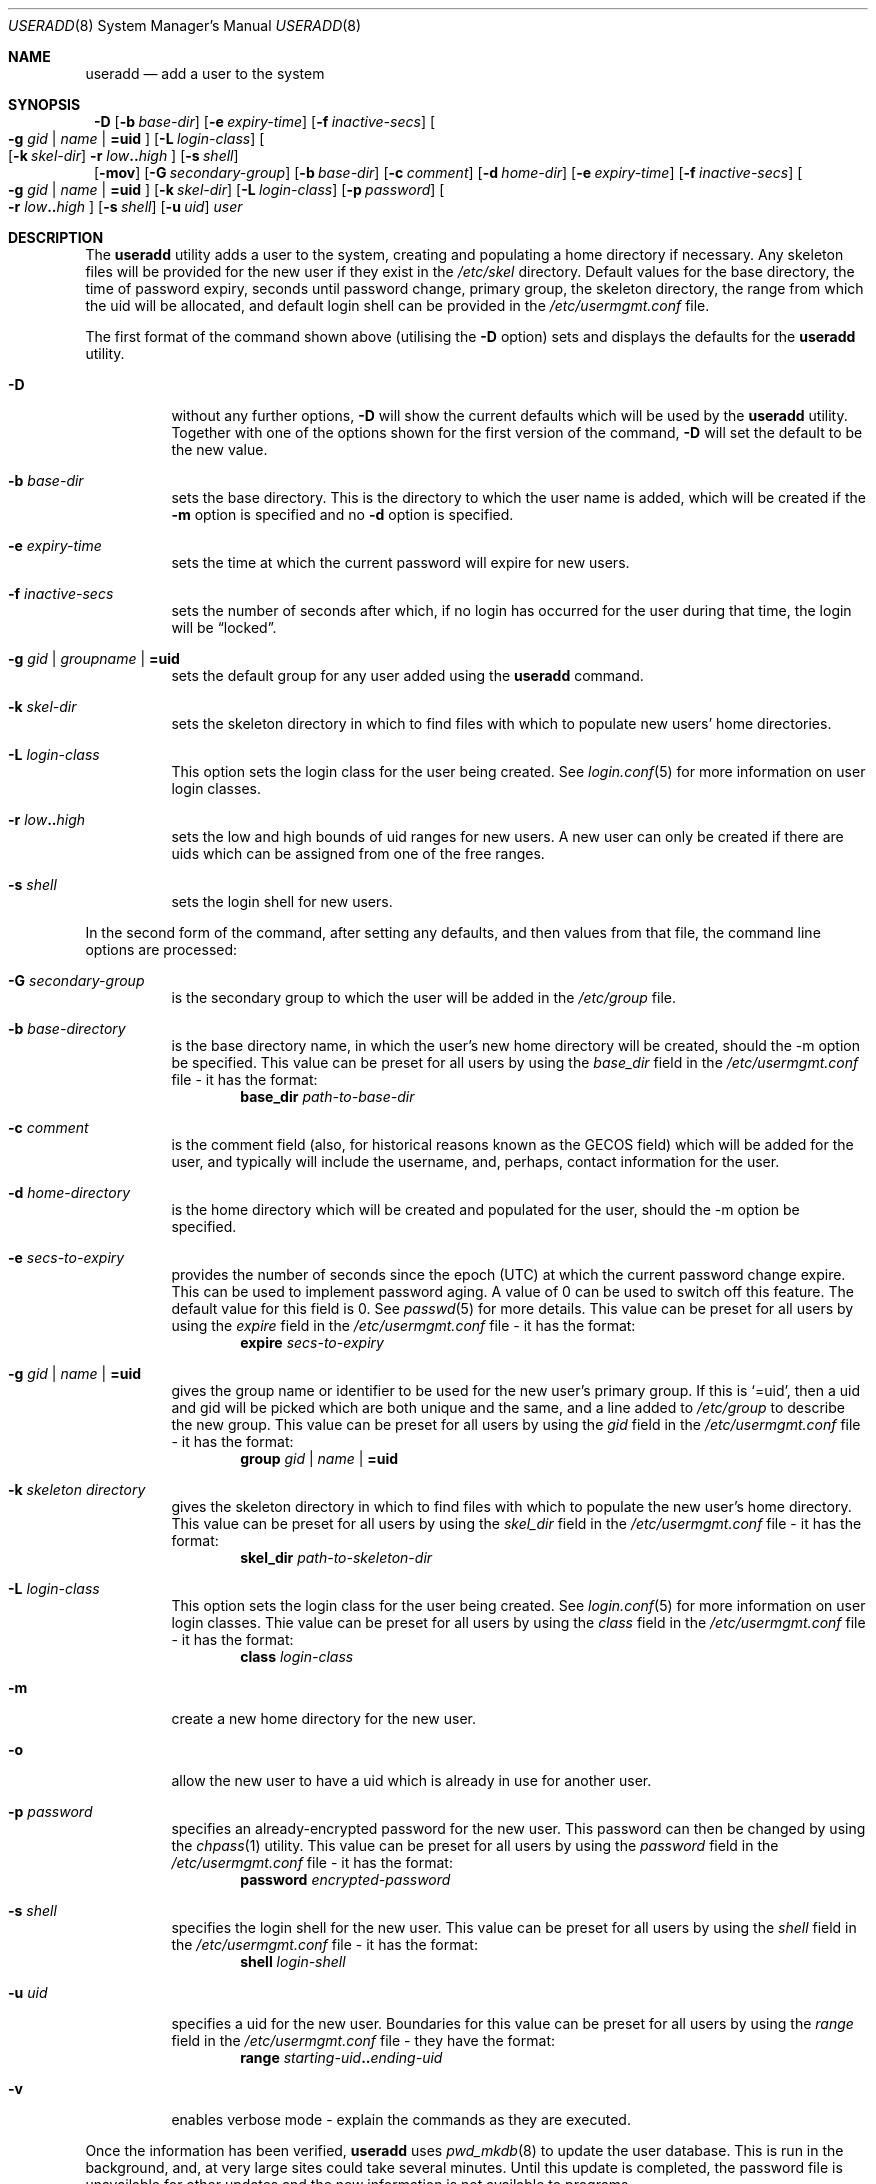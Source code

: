 .\" $NetBSD: useradd.8,v 1.14 2002/02/08 01:38:57 ross Exp $ */
.\"
.\"
.\" Copyright (c) 1999 Alistair G. Crooks.  All rights reserved.
.\"
.\" Redistribution and use in source and binary forms, with or without
.\" modification, are permitted provided that the following conditions
.\" are met:
.\" 1. Redistributions of source code must retain the above copyright
.\"    notice, this list of conditions and the following disclaimer.
.\" 2. Redistributions in binary form must reproduce the above copyright
.\"    notice, this list of conditions and the following disclaimer in the
.\"    documentation and/or other materials provided with the distribution.
.\" 3. All advertising materials mentioning features or use of this software
.\"    must display the following acknowledgement:
.\"	This product includes software developed by Alistair G. Crooks.
.\" 4. The name of the author may not be used to endorse or promote
.\"    products derived from this software without specific prior written
.\"    permission.
.\"
.\" THIS SOFTWARE IS PROVIDED BY THE AUTHOR ``AS IS'' AND ANY EXPRESS
.\" OR IMPLIED WARRANTIES, INCLUDING, BUT NOT LIMITED TO, THE IMPLIED
.\" WARRANTIES OF MERCHANTABILITY AND FITNESS FOR A PARTICULAR PURPOSE
.\" ARE DISCLAIMED.  IN NO EVENT SHALL THE AUTHOR BE LIABLE FOR ANY
.\" DIRECT, INDIRECT, INCIDENTAL, SPECIAL, EXEMPLARY, OR CONSEQUENTIAL
.\" DAMAGES (INCLUDING, BUT NOT LIMITED TO, PROCUREMENT OF SUBSTITUTE
.\" GOODS OR SERVICES; LOSS OF USE, DATA, OR PROFITS; OR BUSINESS
.\" INTERRUPTION) HOWEVER CAUSED AND ON ANY THEORY OF LIABILITY,
.\" WHETHER IN CONTRACT, STRICT LIABILITY, OR TORT (INCLUDING
.\" NEGLIGENCE OR OTHERWISE) ARISING IN ANY WAY OUT OF THE USE OF THIS
.\" SOFTWARE, EVEN IF ADVISED OF THE POSSIBILITY OF SUCH DAMAGE.
.\"
.\"
.Dd September 5, 2001
.Dt USERADD 8
.Os
.Sh NAME
.Nm useradd
.Nd add a user to the system
.Sh SYNOPSIS
.Nm ""
.Fl D
.Op Fl b Ar base-dir
.Op Fl e Ar expiry-time
.Op Fl f Ar inactive-secs
.Oo
.Fl g Ar gid | name | Li =uid Oc
.Op Fl L Ar login-class
.Oo
.Op Fl k Ar skel-dir
.Fl r Ar low Ns Li .. Ns Ar high
.Oc
.Op Fl s Ar shell
.Nm ""
.Op Fl mov
.Op Fl G Ar secondary-group
.Op Fl b Ar base-dir
.Op Fl c Ar comment
.Op Fl d Ar home-dir
.Op Fl e Ar expiry-time
.Op Fl f Ar inactive-secs
.Oo
.Fl g Ar gid | name | Li =uid Oc
.Op Fl k Ar skel-dir
.Op Fl L Ar login-class
.Op Fl p Ar password
.Oo
.Fl r Ar low Ns Li .. Ns Ar high
.Oc
.Op Fl s Ar shell
.Op Fl u Ar uid
.Ar user
.Sh DESCRIPTION
The
.Nm useradd
utility adds a user to the system, creating and
populating a home directory if necessary.
Any skeleton files will be provided
for the new user if they exist in the
.Pa /etc/skel
directory.
Default values for
the base directory,
the time of password expiry,
seconds until password change,
primary group,
the skeleton directory,
the range from which the uid will be allocated,
and default login shell
can be provided in the
.Pa /etc/usermgmt.conf
file.
.Pp
The first format of the command shown above (utilising the
.Fl D
option)
sets and displays the defaults for the
.Nm
utility.
.Bl -tag -width Ds
.It Fl D
without any further options,
.Fl D
will show the current defaults which
will be used by the
.Nm
utility. Together with one of the options shown for the first version
of the command,
.Fl D
will set the default to be the new value.
.It Fl b Ar base-dir
sets the base directory. This is the directory to which the user name
is added, which will be created if the
.Fl m
option is specified and no
.Fl d
option is specified.
.It Fl e Ar expiry-time
sets the time at which the current password will expire for new users.
.It Fl f Ar inactive-secs
sets the number of seconds after which, if no login has occurred for
the user during that time, the login will be
.Dq locked .
.It Fl g Ar gid | groupname | Li =uid
sets the default group for any user added using the
.Nm
command.
.It Fl k Ar skel-dir
sets the skeleton directory in which to find files with
which to populate new users' home directories.
.It Fl L Ar login-class
This option sets the login class for the user being created.  See
.Xr login.conf 5
for more information on user login classes.
.It Xo
.Fl r Ar low Ns Li .. Ns Ar high
.Xc
sets the low and high bounds of uid ranges for new users. A new user
can only be created if there are uids which can be assigned from one
of the free ranges.
.It Fl s Ar shell
sets the login shell for new users.
.El
.Pp
In the second form of the command,
after setting any defaults, and then values from that file,
the command line options are processed:
.Bl -tag -width Ds
.It Fl G Ar secondary-group
is the secondary group to which the user will be added in the
.Pa /etc/group
file.
.It Fl b Ar base-directory
is the base directory name, in which the user's new home
directory will be created, should the -m option be specified.
This value can be preset for all users
by using the
.Ar base_dir
field in the
.Pa /etc/usermgmt.conf
file - it has the format:
.D1 Ic base_dir Ar path-to-base-dir
.It Fl c Ar comment
is the comment field (also, for historical reasons known as the
GECOS field) which will be added for the user, and typically will include
the username, and, perhaps, contact information for the user.
.It Fl d Ar home-directory
is the home directory which will be created and populated for the user,
should the -m option be specified.
.It Fl e Ar secs-to-expiry
provides the number of seconds since the epoch (UTC) at
which the current password change expire. This
can be used to implement password aging.
A value of
0 can be used to switch off this feature.
The default value for this field is 0.
See
.Xr passwd 5
for more details.
This value can be preset for all users
by using the
.Ar expire
field in the
.Pa /etc/usermgmt.conf
file - it has the format:
.D1 Ic expire Ar secs-to-expiry
.It Fl g Ar gid | name | Li =uid
gives the group name or identifier to be used for the new user's primary group.
If this is
.Ql =uid ,
then a uid and gid will be picked which are both unique
and the same, and a line added to
.Pa /etc/group
to describe the new group.
This value can be preset for all users
by using the
.Ar gid
field in the
.Pa /etc/usermgmt.conf
file - it has the format:
.br \" XXX This shouldn't be needed -- mdoc bug? --bjh21
.Bd -ragged -offset indent -compact
.Ic group
.Ar gid | name | Li =uid
.Ed
.It Fl k Ar skeleton directory
gives the skeleton directory in which to find files
with which to populate the new user's home directory.
This value can be preset for all users by using the
.Ar skel_dir
field in the
.Pa /etc/usermgmt.conf
file - it has the format:
.br \" XXX skip empty line? - HF
.Bd -ragged -offset indent -compact
.Ic skel_dir
.Ar path-to-skeleton-dir
.Ed
.It Fl L Ar login-class
This option sets the login class for the user being created.  See
.Xr login.conf 5
for more information on user login classes. Thie value can be preset
for all users by using the
.Ar class
field in the
.Pa /etc/usermgmt.conf
file - it has the format:
.br \" XXX skip empty line? - HF
.Bd -ragged -offset indent -compact
.Ic class
.Ar login-class
.Ed
.It Fl m
create a new home directory for the new user.
.It Fl o
allow the new user to have a uid which is already in use for another user.
.It Fl p Ar password
specifies an already-encrypted password for the new user.
This password can then be changed by using the
.Xr chpass 1
utility.
This value can be preset for all users
by using the
.Ar password
field in the
.Pa /etc/usermgmt.conf
file - it has the format:
.D1 Ic password Ar encrypted-password
.It Fl s Ar shell
specifies the login shell for the new user.
This value can be preset for all users
by using the
.Ar shell
field in the
.Pa /etc/usermgmt.conf
file - it has the format:
.D1 Ic shell Ar login-shell
.It Fl u Ar uid
specifies a uid for the new user.
Boundaries for this value can be preset for all users
by using the
.Ar range
field in the
.Pa /etc/usermgmt.conf
file - they have the format:
.Bd -unfilled -offset indent -compact
.Ic range Ar starting-uid Ns Li .. Ns Ar ending-uid
.Ed
.It Fl v
enables verbose mode - explain the commands as they are executed.
.El
.Pp
Once the information has been verified,
.Nm
uses
.Xr pwd_mkdb 8
to update the user database.  This is run in the background, and,
at very large sites could take several minutes.  Until this update
is completed, the password file is unavailable for other updates
and the new information is not available to programs.
.Pp
The
.Nm
utility exits 0 on success, and \*[Gt]0 if an error occurs.
.Sh FILES
.Bl -tag -width /etc/usermgmt.conf -compact
.It Pa /etc/usermgmt.conf
.It Pa /etc/skel/*
.It Pa /etc/login.conf
.El
.Sh SEE ALSO
.Xr chpass 1 ,
.Xr group 5 ,
.Xr login.conf 5 ,
.Xr passwd 5 ,
.Xr pwd_mkdb 8 ,
.Xr user 8 ,
.Xr userdel 8 ,
.Xr usermod 8
.Sh HISTORY
The
.Nm
utility first appeared in
.Nx 1.5 .
It is based on the
.Ar addnerd
package by the same author.
.Sh AUTHORS
The
.Nm
utility was written by Alistair G. Crooks (agc@netbsd.org).
